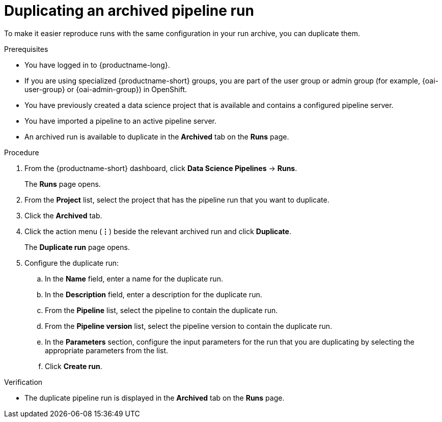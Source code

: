 :_module-type: PROCEDURE

[id="duplicating-an-archived-pipeline-run_{context}"]
= Duplicating an archived pipeline run

[role='_abstract']
To make it easier reproduce runs with the same configuration in your run archive, you can duplicate them.

.Prerequisites
* You have logged in to {productname-long}.
ifndef::upstream[]
* If you are using specialized {productname-short} groups, you are part of the user group or admin group (for example, {oai-user-group} or {oai-admin-group}) in OpenShift.
endif::[]
ifdef::upstream[]
* If you are using specialized {productname-short} groups, you are part of the user group or admin group (for example, {odh-user-group} or {odh-admin-group}) in OpenShift.
endif::[]
* You have previously created a data science project that is available and contains a configured pipeline server.
* You have imported a pipeline to an active pipeline server.
* An archived run is available to duplicate in the *Archived* tab on the *Runs* page.

.Procedure
. From the {productname-short} dashboard, click *Data Science Pipelines* -> *Runs*.
+
The *Runs* page opens.
. From the *Project* list, select the project that has the pipeline run that you want to duplicate.
. Click the *Archived* tab.
. Click the action menu (*&#8942;*) beside the relevant archived run and click *Duplicate*.
+
The *Duplicate run* page opens.
. Configure the duplicate run:
.. In the *Name* field, enter a name for the duplicate run.
.. In the *Description* field, enter a description for the duplicate run.
.. From the *Pipeline* list, select the pipeline to contain the duplicate run.
.. From the *Pipeline version* list, select the pipeline version to contain the duplicate run.
.. In the *Parameters* section, configure the input parameters for the run that you are duplicating by selecting the appropriate parameters from the list.
.. Click *Create run*.

.Verification
* The duplicate pipeline run is displayed in the *Archived* tab on the *Runs* page.

//[role='_additional-resources']
//.Additional resources
